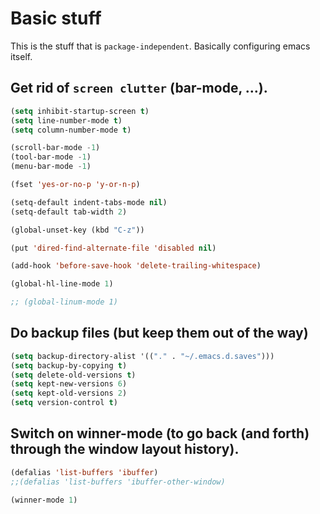 * Basic stuff

  This is the stuff that is =package-independent=. Basically configuring emacs itself.

** Get rid of =screen clutter= (bar-mode, ...).

   #+BEGIN_SRC emacs-lisp
     (setq inhibit-startup-screen t)
     (setq line-number-mode t)
     (setq column-number-mode t)

     (scroll-bar-mode -1)
     (tool-bar-mode -1)
     (menu-bar-mode -1)

     (fset 'yes-or-no-p 'y-or-n-p)

     (setq-default indent-tabs-mode nil)
     (setq-default tab-width 2)

     (global-unset-key (kbd "C-z"))

     (put 'dired-find-alternate-file 'disabled nil)

     (add-hook 'before-save-hook 'delete-trailing-whitespace)

     (global-hl-line-mode 1)

     ;; (global-linum-mode 1)
   #+END_SRC

** Do backup files (but keep them out of the way)

   #+BEGIN_SRC emacs-lisp
     (setq backup-directory-alist '(("." . "~/.emacs.d.saves")))
     (setq backup-by-copying t)
     (setq delete-old-versions t)
     (setq kept-new-versions 6)
     (setq kept-old-versions 2)
     (setq version-control t)
   #+END_SRC

** Switch on winner-mode (to go back (and forth) through the window layout history).

   #+BEGIN_SRC emacs-lisp
     (defalias 'list-buffers 'ibuffer)
     ;;(defalias 'list-buffers 'ibuffer-other-window)

     (winner-mode 1)
   #+END_SRC
